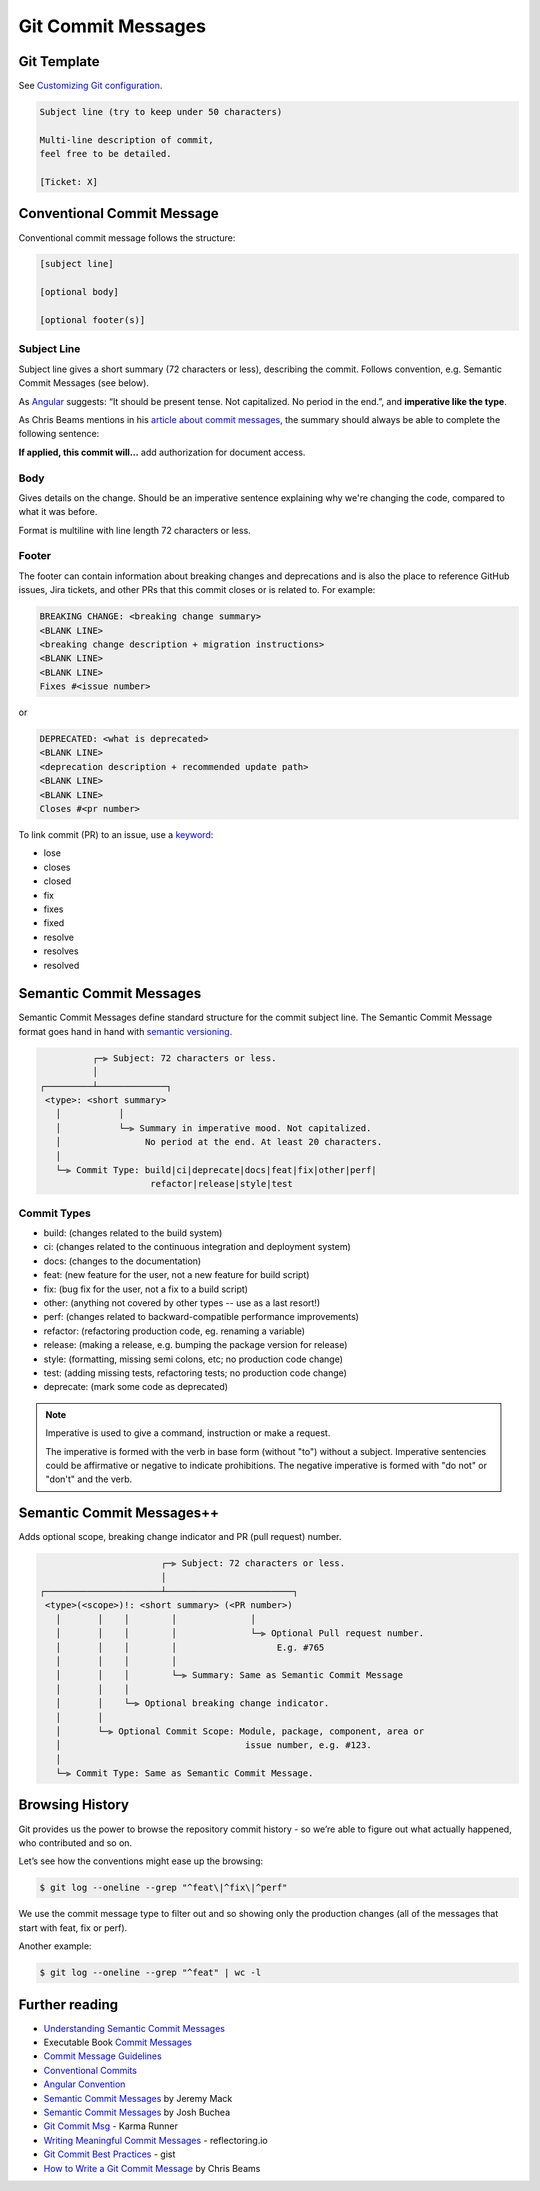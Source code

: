 Git Commit Messages
====================

Git Template
-------------------------------

See `Customizing Git configuration <https://git-scm.com/book/en/v2/Customizing-Git-Git-Configuration>`__.

.. code-block:: none

   Subject line (try to keep under 50 characters)

   Multi-line description of commit,
   feel free to be detailed.

   [Ticket: X]

Conventional Commit Message
---------------------------

Conventional commit message follows the structure:

.. code-block:: none

   [subject line]

   [optional body]

   [optional footer(s)]

Subject Line
~~~~~~~~~~~~~

Subject line gives a short summary (72 characters or less), describing the commit. Follows convention, e.g. Semantic Commit Messages (see below).

As `Angular <https://github.com/angular/angular/blob/master/CONTRIBUTING.md#commit>`__ suggests: “It should be present tense. Not capitalized. No period in the end.”, and **imperative like the type**.

As Chris Beams mentions in his `article about commit messages <https://cbea.ms/git-commit/>`__, the summary should always be able to complete the following sentence:

**If applied, this commit will…** add authorization for document access.

Body
~~~~~

Gives details on the change. Should be an imperative sentence explaining why we're changing the code, compared to what it was before.

Format is multiline with line length 72 characters or less.

Footer
~~~~~~~

The footer can contain information about breaking changes and deprecations and is also the place to reference GitHub issues, Jira tickets, and other PRs that this commit closes or is related to. For example:

.. code-block:: none

   BREAKING CHANGE: <breaking change summary>
   <BLANK LINE>
   <breaking change description + migration instructions>
   <BLANK LINE>
   <BLANK LINE>
   Fixes #<issue number>

or

.. code-block:: none

   DEPRECATED: <what is deprecated>
   <BLANK LINE>
   <deprecation description + recommended update path>
   <BLANK LINE>
   <BLANK LINE>
   Closes #<pr number>

To link commit (PR) to an issue, use a `keyword <https://docs.github.com/en/issues/tracking-your-work-with-issues/linking-a-pull-request-to-an-issue#linking-a-pull-request-to-an-issue-using-a-keyword>`__:

- lose
- closes
- closed
- fix
- fixes
- fixed
- resolve
- resolves
- resolved

Semantic Commit Messages
-------------------------------------

Semantic Commit Messages define standard structure for the commit subject line. The Semantic Commit Message format goes hand in hand with `semantic versioning <https://semver.org/>`__.

.. code-block:: none

             ┌─⫸ Subject: 72 characters or less.
             │
   ┌─────────┴─────────────┐
    <type>: <short summary>
      │           │
      │           └─⫸ Summary in imperative mood. Not capitalized.
      │                No period at the end. At least 20 characters.
      │
      └─⫸ Commit Type: build|ci|deprecate|docs|feat|fix|other|perf|
                        refactor|release|style|test

Commit Types
~~~~~~~~~~~~~

- build: (changes related to the build system)
- ci: (changes related to the continuous integration and deployment system)
- docs: (changes to the documentation)
- feat: (new feature for the user, not a new feature for build script)
- fix: (bug fix for the user, not a fix to a build script)
- other: (anything not covered by other types -- use as a last resort!)
- perf: (changes related to backward-compatible performance improvements)
- refactor: (refactoring production code, eg. renaming a variable)
- release: (making a release, e.g. bumping the package version for release)
- style: (formatting, missing semi colons, etc; no production code change)
- test: (adding missing tests, refactoring tests; no production code change)
- deprecate: (mark some code as deprecated)

.. note::

   Imperative is used to give a command, instruction or make a request.

   The imperative is formed with the verb in base form (without "to") without a subject. Imperative sentencies could be affirmative or negative to indicate prohibitions. The negative imperative is formed with "do not" or "don't" and the verb.

Semantic Commit Messages++
-------------------------------------

Adds optional scope, breaking change indicator and PR (pull request) number.

.. code-block:: none

                          ┌─⫸ Subject: 72 characters or less.
                          │
   ┌──────────────────────┴────────────────────────┐
    <type>(<scope>)!: <short summary> (<PR number>)
      │       │    │        │              │
      │       │    │        │              └─⫸ Optional Pull request number.
      │       │    │        │                   E.g. #765
      │       │    │        │
      │       │    │        └─⫸ Summary: Same as Semantic Commit Message
      │       │    │
      │       │    └─⫸ Optional breaking change indicator.
      │       │
      │       └─⫸ Optional Commit Scope: Module, package, component, area or
      │                                   issue number, e.g. #123.
      │
      └─⫸ Commit Type: Same as Semantic Commit Message.


Browsing History
-----------------

Git provides us the power to browse the repository commit history - so we’re able to figure out what actually happened, who contributed and so on.

Let’s see how the conventions might ease up the browsing:

.. code-block:: console

   $ git log --oneline --grep "^feat\|^fix\|^perf"

We use the commit message type to filter out and so showing only the production changes (all of the messages that start with feat, fix or perf).

Another example:

.. code-block:: console

   $ git log --oneline --grep "^feat" | wc -l

Further reading
----------------

- `Understanding Semantic Commit Messages <https://nitayneeman.com/posts/understanding-semantic-commit-messages-using-git-and-angular/>`__
- Executable Book `Commit Messages <https://executablebooks.org/en/latest/contributing.html#commit-messages>`__
- `Commit Message Guidelines <https://gist.github.com/robertpainsi/b632364184e70900af4ab688decf6f53>`__
- `Conventional Commits <https://www.conventionalcommits.org/en/v1.0.0/>`__
- `Angular Convention <https://github.com/angular/angular/blob/master/CONTRIBUTING.md#-commit-message-format>`__
- `Semantic Commit Messages <https://sparkbox.com/foundry/semantic_commit_messages>`__ by Jeremy Mack
- `Semantic Commit Messages <https://gist.github.com/joshbuchea/6f47e86d2510bce28f8e7f42ae84c716>`__ by Josh Buchea
- `Git Commit Msg <http://karma-runner.github.io/6.3/dev/git-commit-msg.html>`__ - Karma Runner
- `Writing Meaningful Commit Messages <https://reflectoring.io/meaningful-commit-messages/>`_ - reflectoring.io
- `Git Commit Best Practices <https://gist.github.com/luismts/495d982e8c5b1a0ced4a57cf3d93cf60>`__ - gist
- `How to Write a Git Commit Message <https://cbea.ms/git-commit/>`__ by Chris Beams
